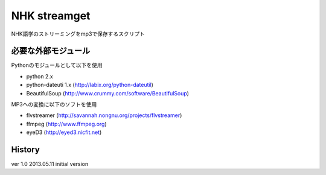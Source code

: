 NHK streamget
=============
NHK語学のストリーミングをmp3で保存するスクリプト

必要な外部モジュール
---------------------
Pythonのモジュールとして以下を使用

- python 2.x         
- python-dateuti 1.x (http://labix.org/python-dateutil)
- BeautifulSoup      (http://www.crummy.com/software/BeautifulSoup)

MP3への変換に以下のソフトを使用

- flvstreamer  (http://savannah.nongnu.org/projects/flvstreamer)
- ffmpeg       (http://www.ffmpeg.org)
- eyeD3        (http://eyed3.nicfit.net)


History
-------
ver 1.0
2013.05.11 initial version
